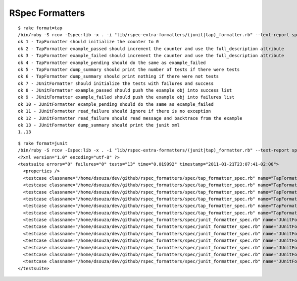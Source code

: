 ================
RSpec Formatters
================

::

    $ rake format=tap
    /bin/ruby -S rcov -Ispec:lib -x . -i "lib/rspec-extra-formatters/(junit|tap)_formatter.rb" --text-report spec/rspec-extra-formatters/junit_formatter_spec.rb spec/rspec-extra-formatters/tap_formatter_spec.rb -- --no-color -r lib/rspec-extra-formatters/junit_formatter.rb -r lib/rspec-extra-formatters/tap_formatter.rb -f "TapFormatter"
    ok 1 - TapFormatter should initialize the counter to 0
    ok 2 - TapFormatter example_passed should increment the counter and use the full_description attribute
    ok 3 - TapFormatter example_failed should increment the counter and use the full_description attribute
    ok 4 - TapFormatter example_pending should do the same as example_failed
    ok 5 - TapFormatter dump_summary should print the number of tests if there were tests
    ok 6 - TapFormatter dump_summary should print nothing if there were not tests
    ok 7 - JUnitFormatter should initialize the tests with failures and success
    ok 8 - JUnitFormatter example_passed should push the example obj into success list
    ok 9 - JUnitFormatter example_failed should push the example obj into failures list
    ok 10 - JUnitFormatter example_pending should do the same as example_failed
    ok 11 - JUnitFormatter read_failure should ignore if there is no exception
    ok 12 - JUnitFormatter read_failure should read message and backtrace from the example
    ok 13 - JUnitFormatter dump_summary should print the junit xml
    1..13

::

    $ rake format=junit
    /bin/ruby -S rcov -Ispec:lib -x . -i "lib/rspec-extra-formatters/(junit|tap)_formatter.rb" --text-report spec/rspec-extra-formatters/junit_formatter_spec.rb spec/rspec-extra-formatters/tap_formatter_spec.rb -- --no-color -r lib/rspec-extra-formatters/junit_formatter.rb -r lib/rspec-extra-formatters/tap_formatter.rb -f "JUnitFormatter"
    <?xml version="1.0" encoding="utf-8" ?>
    <testsuite errors="0" failures="0" tests="13" time="0.019992" timestamp="2011-01-21T23:07:41-02:00">
      <properties />
      <testcase classname="/home/dsouza/dev/github/rspec_formatters/spec/tap_formatter_spec.rb" name="TapFormatter should initialize the counter to 0" time="0.001298" />
      <testcase classname="/home/dsouza/dev/github/rspec_formatters/spec/tap_formatter_spec.rb" name="TapFormatter example_passed should increment the counter and use the full_description attribute" time="0.001546" />
      <testcase classname="/home/dsouza/dev/github/rspec_formatters/spec/tap_formatter_spec.rb" name="TapFormatter example_failed should increment the counter and use the full_description attribute" time="0.001427" />
      <testcase classname="/home/dsouza/dev/github/rspec_formatters/spec/tap_formatter_spec.rb" name="TapFormatter example_pending should do the same as example_failed" time="0.001456" />
      <testcase classname="/home/dsouza/dev/github/rspec_formatters/spec/tap_formatter_spec.rb" name="TapFormatter dump_summary should print the number of tests if there were tests" time="0.00177" />
      <testcase classname="/home/dsouza/dev/github/rspec_formatters/spec/tap_formatter_spec.rb" name="TapFormatter dump_summary should print nothing if there were not tests" time="0.000398" />
      <testcase classname="/home/dsouza/dev/github/rspec_formatters/spec/junit_formatter_spec.rb" name="JUnitFormatter should initialize the tests with failures and success" time="0.000859" />
      <testcase classname="/home/dsouza/dev/github/rspec_formatters/spec/junit_formatter_spec.rb" name="JUnitFormatter example_passed should push the example obj into success list" time="0.000829" />
      <testcase classname="/home/dsouza/dev/github/rspec_formatters/spec/junit_formatter_spec.rb" name="JUnitFormatter example_failed should push the example obj into failures list" time="0.000778" />
      <testcase classname="/home/dsouza/dev/github/rspec_formatters/spec/junit_formatter_spec.rb" name="JUnitFormatter example_pending should do the same as example_failed" time="0.000758" />
      <testcase classname="/home/dsouza/dev/github/rspec_formatters/spec/junit_formatter_spec.rb" name="JUnitFormatter read_failure should ignore if there is no exception" time="0.00119" />
      <testcase classname="/home/dsouza/dev/github/rspec_formatters/spec/junit_formatter_spec.rb" name="JUnitFormatter read_failure should read message and backtrace from the example" time="0.001823" />
      <testcase classname="/home/dsouza/dev/github/rspec_formatters/spec/junit_formatter_spec.rb" name="JUnitFormatter dump_summary should print the junit xml" time="0.003813" />
    </testsuite>

